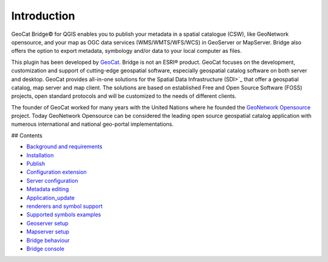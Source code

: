 Introduction
##############

GeoCat Bridge© for  QGIS enables you to publish your
metadata in a spatial catalogue (CSW), like GeoNetwork opensource, and
your map as OGC data services (WMS/WMTS/WFS/WCS) in GeoServer or
MapServer. Bridge also offers the option to export metadata, symbology
and/or data to your local computer as files.

This plugin has been developed by `GeoCat <http://geocat.net.>`_. Bridge
is not an ESRI® product. GeoCat focuses on the development,
customization and support of cutting-edge geospatial software,
especially geospatial catalog software on both server and desktop.
GeoCat provides all-in-one solutions for the Spatial Data Infrastructure
(SDI>`_ that offer a geospatial catalog, map server and map client. The
solutions are based on established Free and Open Source Software (FOSS)
projects, open standard protocols and will be customized to the needs of
different clients.

The founder of GeoCat worked for many years with the United Nations
where he founded the `GeoNetwork
Opensource <http://geonetwork-opensource.org>`_ project. Today GeoNetwork
Opensource can be considered the leading open source geospatial catalog
application with numerous international and national geo-portal
implementations.

## Contents

* `Background and requirements <2_background_and_requirements.rst>`_
* `Installation <3_installation.rst>`_
* `Publish <5_publish.rst>`_
* `Configuration extension <6_configuration_extension.md>`_
* `Server configuration <7_server_configuration.md>`_
* `Metadata editing <8_metadata_editing.md>`_
* `Application_update <9_application_update.md>`_
* `renderers and symbol support <10_renderers_and_symbols_support.md>`_
* `Supported symbols examples <11_supported_symbols_examples.md>`_
* `Geoserver setup <12_geoserver_setup.md>`_
* `Mapserver setup <13_mapserver_setup.md>`_
* `Bridge behaviour <14_bridge_behaviour.md>`_
* `Bridge console <15_bridge_console.md>`_
